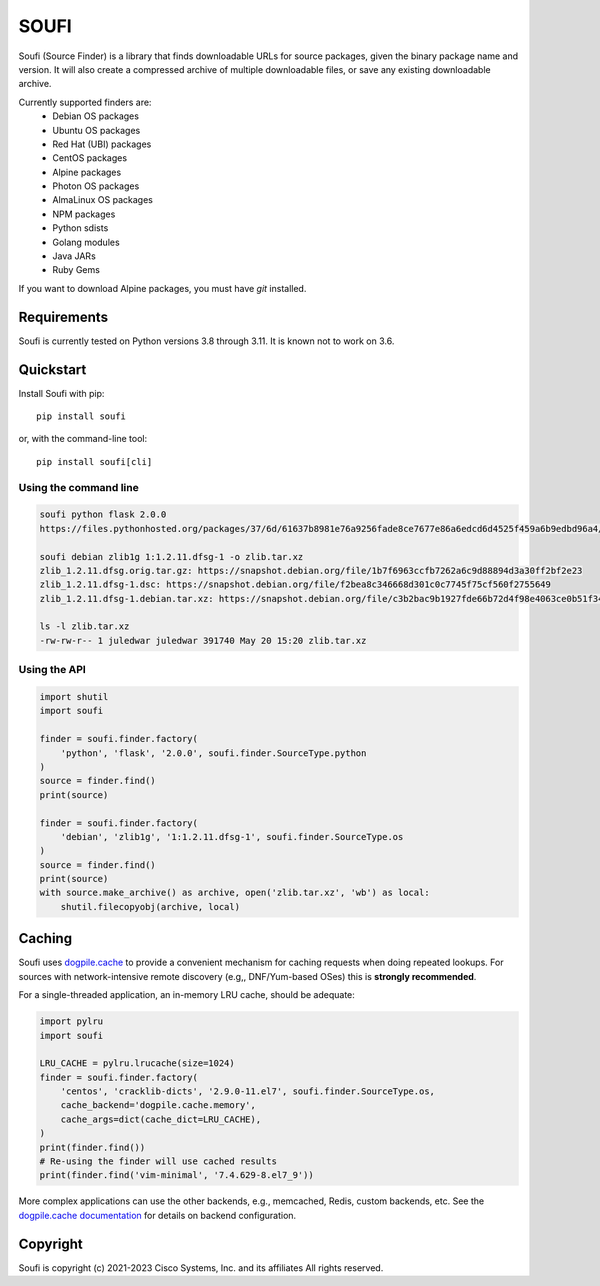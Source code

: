 SOUFI
=====

Soufi (Source Finder) is a library that finds downloadable URLs for
source packages, given the binary package name and version. It will also
create a compressed archive of multiple downloadable files, or save
any existing downloadable archive.

Currently supported finders are:
 - Debian OS packages
 - Ubuntu OS packages
 - Red Hat (UBI) packages
 - CentOS packages
 - Alpine packages
 - Photon OS packages
 - AlmaLinux OS packages
 - NPM packages
 - Python sdists
 - Golang modules
 - Java JARs
 - Ruby Gems

If you want to download Alpine packages, you must have `git` installed.


Requirements
------------
Soufi is currently tested on Python versions 3.8 through 3.11. It is
known not to work on 3.6.


Quickstart
----------

Install Soufi with pip::

   pip install soufi

or, with the command-line tool::

   pip install soufi[cli]

Using the command line
^^^^^^^^^^^^^^^^^^^^^^

.. code:: bash

    soufi python flask 2.0.0
    https://files.pythonhosted.org/packages/37/6d/61637b8981e76a9256fade8ce7677e86a6edcd6d4525f459a6b9edbd96a4/Flask-2.0.0.tar.gz

    soufi debian zlib1g 1:1.2.11.dfsg-1 -o zlib.tar.xz
    zlib_1.2.11.dfsg.orig.tar.gz: https://snapshot.debian.org/file/1b7f6963ccfb7262a6c9d88894d3a30ff2bf2e23
    zlib_1.2.11.dfsg-1.dsc: https://snapshot.debian.org/file/f2bea8c346668d301c0c7745f75cf560f2755649
    zlib_1.2.11.dfsg-1.debian.tar.xz: https://snapshot.debian.org/file/c3b2bac9b1927fde66b72d4f98e4063ce0b51f34

    ls -l zlib.tar.xz
    -rw-rw-r-- 1 juledwar juledwar 391740 May 20 15:20 zlib.tar.xz


Using the API
^^^^^^^^^^^^^

.. code:: python

    import shutil
    import soufi

    finder = soufi.finder.factory(
        'python', 'flask', '2.0.0', soufi.finder.SourceType.python
    )
    source = finder.find()
    print(source)

    finder = soufi.finder.factory(
        'debian', 'zlib1g', '1:1.2.11.dfsg-1', soufi.finder.SourceType.os
    )
    source = finder.find()
    print(source)
    with source.make_archive() as archive, open('zlib.tar.xz', 'wb') as local:
        shutil.filecopyobj(archive, local)


Caching
-------

Soufi uses `dogpile.cache <https://github.com/sqlalchemy/dogpile.cache>`_ to
provide a convenient mechanism for caching requests when doing repeated
lookups.  For sources with network-intensive remote discovery (e.g,,
DNF/Yum-based OSes) this is **strongly recommended**.

For a single-threaded application, an in-memory LRU cache, should be adequate:

.. code:: python

    import pylru
    import soufi

    LRU_CACHE = pylru.lrucache(size=1024)
    finder = soufi.finder.factory(
        'centos', 'cracklib-dicts', '2.9.0-11.el7', soufi.finder.SourceType.os,
        cache_backend='dogpile.cache.memory',
        cache_args=dict(cache_dict=LRU_CACHE),
    )
    print(finder.find())
    # Re-using the finder will use cached results
    print(finder.find('vim-minimal', '7.4.629-8.el7_9'))

More complex applications can use the other backends, e.g., memcached, Redis,
custom backends, etc.  See the
`dogpile.cache documentation <https://dogpilecache.sqlalchemy.org/>`_
for details on backend configuration.


Copyright
---------

Soufi is copyright (c) 2021-2023 Cisco Systems, Inc. and its affiliates
All rights reserved.
